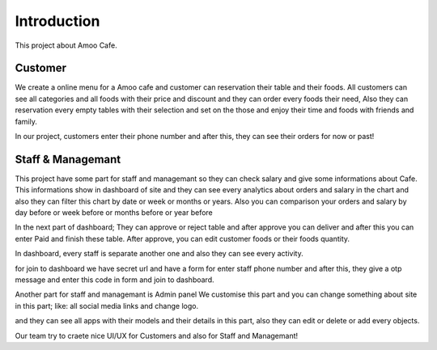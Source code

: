 Introduction
=============
This project about Amoo Cafe.

Customer
--------
We create a online menu for a Amoo cafe and customer can reservation their table and their foods.
All customers can see all categories and all foods with their price and discount and they can order
every foods their need, Also they can reservation every empty tables with their selection and set on the those
and enjoy their time and foods with friends and family.

In our project, customers enter their phone number and after this, they can see their orders for now or past!



Staff & Managemant
------------------
This project have some part for staff and managemant so they can check salary and give some
informations about Cafe.
This informations show in dashboard of site and they can see every analytics about orders and salary in
the chart and also they can filter this chart by date or week or months or years.
Also you can comparison your orders and salary by day before or week before or months before or year before

In the next part of dashboard; They can approve or reject table and after approve you can deliver and after this
you can enter Paid and finish these table.
After approve, you can edit customer foods or their foods quantity.

In dashboard, every staff is separate another one and also they can see every activity.

for join to dashboard we have secret url and have a form for enter staff phone number and after this, they give
a otp message and enter this code in form and join to dashboard.

Another part for staff and managemant is Admin panel
We customise this part and you can change something about site in this part; like: all social media links and
change logo.

and they can see all apps with their models and their details in this part, also they can edit or delete or add
every objects.

Our team try to craete nice UI/UX for Customers and also for Staff and Managemant!






.. ``` Pip install ```